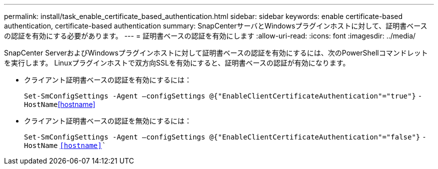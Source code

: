 ---
permalink: install/task_enable_certificate_based_authentication.html 
sidebar: sidebar 
keywords: enable certificate-based authentication, certificate-based authentication 
summary: SnapCenterサーバとWindowsプラグインホストに対して、証明書ベースの認証を有効にする必要があります。 
---
= 証明書ベースの認証を有効にします
:allow-uri-read: 
:icons: font
:imagesdir: ../media/


[role="lead"]
SnapCenter ServerおよびWindowsプラグインホストに対して証明書ベースの認証を有効にするには、次のPowerShellコマンドレットを実行します。  Linuxプラグインホストで双方向SSLを有効にすると、証明書ベースの認証が有効になります。

* クライアント証明書ベースの認証を有効にするには：
+
`Set-SmConfigSettings -Agent –configSettings @{"EnableClientCertificateAuthentication"="true"}` `-HostName`<<hostname>>

* クライアント証明書ベースの認証を無効にするには：
+
`Set-SmConfigSettings -Agent –configSettings @{"EnableClientCertificateAuthentication"="false"}` `-HostName` `<<hostname>>``


